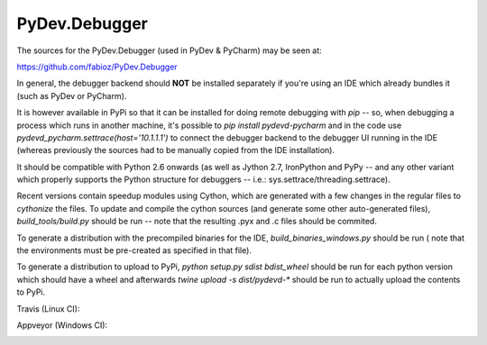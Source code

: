 PyDev.Debugger
==============

The sources for the PyDev.Debugger (used in PyDev & PyCharm) may be seen at:

https://github.com/fabioz/PyDev.Debugger

In general, the debugger backend should **NOT** be installed separately if you're using an IDE which already
bundles it (such as PyDev or PyCharm).

It is however available in PyPi so that it can be installed for doing remote debugging with `pip` -- so, when
debugging a process which runs in another machine, it's possible to `pip install pydevd-pycharm` and in the code use
`pydevd_pycharm.settrace(host='10.1.1.1')` to connect the debugger backend to the debugger UI running in the IDE
(whereas previously the sources had to be manually copied from the IDE installation).

It should be compatible with Python 2.6 onwards (as well as Jython 2.7, IronPython and PyPy -- and
any other variant which properly supports the Python structure for debuggers -- i.e.: sys.settrace/threading.settrace).

Recent versions contain speedup modules using Cython, which are generated with a few changes in the regular files
to `cythonize` the files. To update and compile the cython sources (and generate some other auto-generated files),
`build_tools/build.py` should be run -- note that the resulting .pyx and .c files should be commited.

To generate a distribution with the precompiled binaries for the IDE, `build_binaries_windows.py` should be run (
note that the environments must be pre-created as specified in that file).

To generate a distribution to upload to PyPi, `python setup.py sdist bdist_wheel` should be run for each python version
which should have a wheel and afterwards `twine upload -s dist/pydevd-*` should be run to actually upload the contents
to PyPi.

Travis (Linux CI):

.. |travis| image:: https://travis-ci.org/fabioz/PyDev.Debugger.png
  :target: https://travis-ci.org/fabioz/PyDev.Debugger

|travis|

Appveyor (Windows CI):

.. |appveyor| image:: https://ci.appveyor.com/api/projects/status/j6vjq687brbk20ux?svg=true
  :target: https://ci.appveyor.com/project/fabioz/pydev-debugger

|appveyor|


